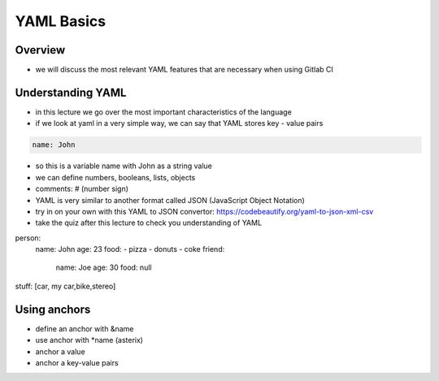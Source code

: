 ***********
YAML Basics
***********


Overview
--------

- we will discuss the most relevant YAML features that are necessary when using Gitlab CI 

Understanding YAML
------------------

- in this lecture we go over the most important characteristics of the language
- if we look at yaml in a very simple way, we can say that YAML stores key - value pairs

.. code-block:: yaml

    name: John

- so this is a variable name with John as a string value
- we can define numbers, booleans, lists, objects

- comments: # (number sign)

- YAML is very similar to another format called JSON (JavaScript Object Notation)
- try in on your own with this YAML to JSON convertor: https://codebeautify.org/yaml-to-json-xml-csv
- take the quiz after this lecture to check you understanding of YAML

person: 
    name: John
    age: 23
    food:
    - pizza
    - donuts
    - coke
    friend:
        name: Joe
        age: 30
        food: null
    
stuff: [car, my car,bike,stereo]



Using anchors
-------------

- define an anchor with &name
- use anchor with *name (asterix)
- anchor a value
- anchor a key-value pairs

